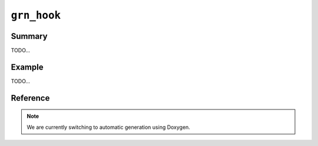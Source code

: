 .. -*- rst -*-

``grn_hook``
============

Summary
-------

TODO...

Example
-------

TODO...

Reference
---------

.. note::
   We are currently switching to automatic generation using Doxygen.

